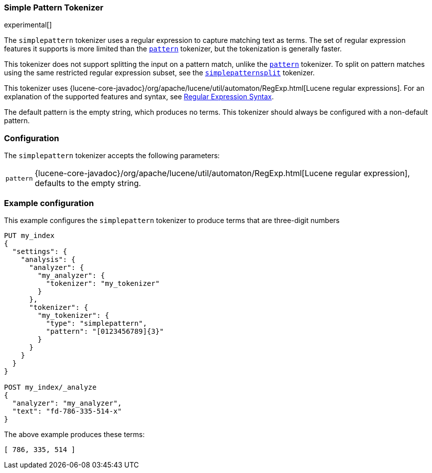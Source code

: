 [[analysis-simplepattern-tokenizer]]
=== Simple Pattern Tokenizer

experimental[]

The `simplepattern` tokenizer uses a regular expression to capture matching
text as terms. The set of regular expression features it supports is more
limited than the <<analysis-pattern-tokenizer,`pattern`>> tokenizer, but the
tokenization is generally faster.

This tokenizer does not support splitting the input on a pattern match, unlike
the <<analysis-pattern-tokenizer,`pattern`>> tokenizer. To split on pattern
matches using the same restricted regular expression subset, see the
<<analysis-simplepatternsplit-tokenizer,`simplepatternsplit`>> tokenizer.

This tokenizer uses {lucene-core-javadoc}/org/apache/lucene/util/automaton/RegExp.html[Lucene regular expressions].
For an explanation of the supported features and syntax, see <<regexp-syntax,Regular Expression Syntax>>.

The default pattern is the empty string, which produces no terms. This
tokenizer should always be configured with a non-default pattern.

[float]
=== Configuration

The `simplepattern` tokenizer accepts the following parameters:

[horizontal]
`pattern`::
    {lucene-core-javadoc}/org/apache/lucene/util/automaton/RegExp.html[Lucene regular expression], defaults to the empty string.

[float]
=== Example configuration

This example configures the `simplepattern` tokenizer to produce terms that are
three-digit numbers

[source,js]
----------------------------
PUT my_index
{
  "settings": {
    "analysis": {
      "analyzer": {
        "my_analyzer": {
          "tokenizer": "my_tokenizer"
        }
      },
      "tokenizer": {
        "my_tokenizer": {
          "type": "simplepattern",
          "pattern": "[0123456789]{3}"
        }
      }
    }
  }
}

POST my_index/_analyze
{
  "analyzer": "my_analyzer",
  "text": "fd-786-335-514-x"
}
----------------------------
// CONSOLE

/////////////////////

[source,js]
----------------------------
{
  "tokens" : [
    {
      "token" : "786",
      "start_offset" : 3,
      "end_offset" : 6,
      "type" : "word",
      "position" : 0
    },
    {
      "token" : "335",
      "start_offset" : 7,
      "end_offset" : 10,
      "type" : "word",
      "position" : 1
    },
    {
      "token" : "514",
      "start_offset" : 11,
      "end_offset" : 14,
      "type" : "word",
      "position" : 2
    }
  ]
}
----------------------------
// TESTRESPONSE

/////////////////////

The above example produces these terms:

[source,text]
---------------------------
[ 786, 335, 514 ]
---------------------------
